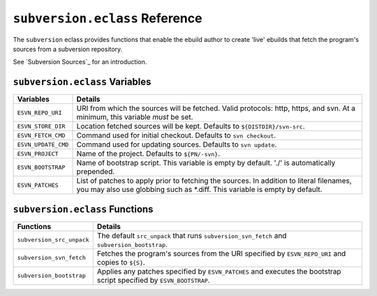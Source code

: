 ``subversion.eclass`` Reference
===============================

The ``subversion`` eclass provides functions that enable the ebuild author to
create 'live' ebuilds that fetch the program's sources from a subversion
repository.

See `Subversion Sources`_ for an introduction.

``subversion.eclass`` Variables
-------------------------------

==================== ====================================================
Variables            Details
==================== ====================================================
``ESVN_REPO_URI``    URI from which the sources will be fetched.  Valid
                     protocols: http, https, and svn.  At a minimum, this
                     variable *must* be set.
``ESVN_STORE_DIR``   Location fetched sources will be kept.  Defaults to
                     ``${DISTDIR}/svn-src``.
``ESVN_FETCH_CMD``   Command used for initial checkout.  Defaults to
                     ``svn checkout``.
``ESVN_UPDATE_CMD``  Command used for updating sources.  Defaults to
                     ``svn update``.
``ESVN_PROJECT``     Name of the project.  Defaults to ``${PN/-svn}``.
``ESVN_BOOTSTRAP``   Name of bootstrap script.  This variable is empty by
                     default.  './' is automatically prepended.
``ESVN_PATCHES``     List of patches to apply prior to fetching the
                     sources.  In addition to literal filenames, you may
                     also use globbing such as \*.diff.  This variable is
                     empty by default.
==================== ====================================================

``subversion.eclass`` Functions
-------------------------------

========================== ==============================================
Functions                  Details
========================== ==============================================
``subversion_src_unpack``  The default ``src_unpack`` that runs
                           ``subversion_svn_fetch`` and
                           ``subversion_bootstrap``.
``subversion_svn_fetch``   Fetches the program's sources from the URI
                           specified by ``ESVN_REPO_URI`` and copies to
                           ``${S}``.
``subversion_bootstrap``   Applies any patches specified by
                           ``ESVN_PATCHES`` and executes the bootstrap
                           script specified by ``ESVN_BOOTSTRAP``.
========================== ==============================================

.. vim: set ft=glep tw=80 sw=4 et spell spelllang=en : ..
